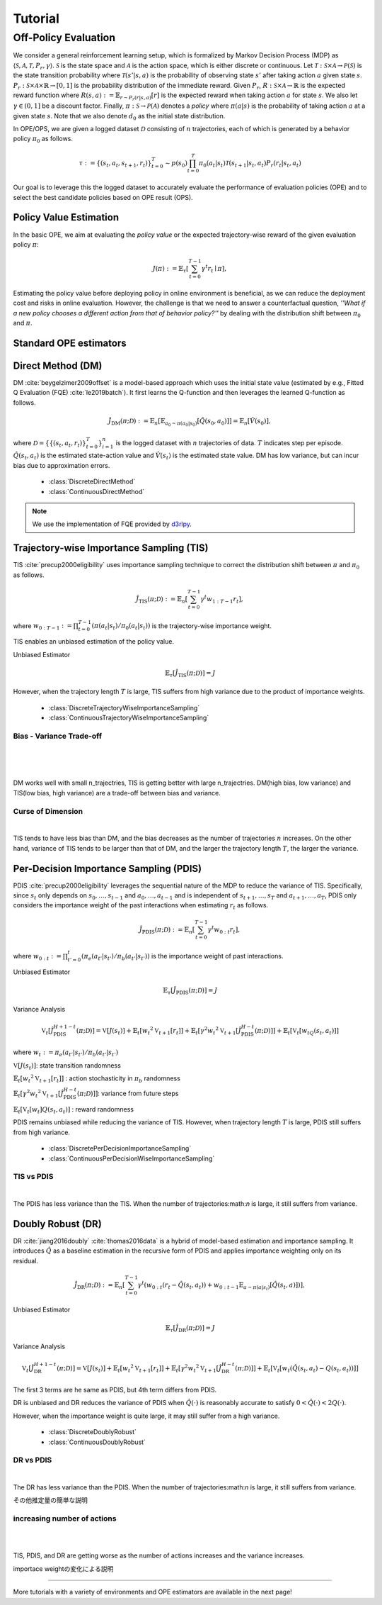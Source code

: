 Tutorial
==========

.. _overview_ope:

Off-Policy Evaluation
~~~~~~~~~~
We consider a general reinforcement learning setup, which is formalized by Markov Decision Process (MDP) as :math:`\langle \mathcal{S}, \mathcal{A}, \mathcal{T}, P_r, \gamma \rangle`.
:math:`\mathcal{S}` is the state space and :math:`\mathcal{A}` is the action space, which is either discrete or continuous.
Let :math:`\mathcal{T}: \mathcal{S} \times \mathcal{A} \rightarrow \mathcal{P}(\mathcal{S})` is the state transition probability where :math:`\mathcal{T}(s' | s,a)` is the probability of observing state :math:`s'` after taking action :math:`a` given state :math:`s`.
:math:`P_r: \mathcal{S} \times \mathcal{A} \times \mathbb{R} \rightarrow [0,1]` is the probability distribution of the immediate reward.
Given :math:`P_r`, :math:`R: \mathcal{S} \times \mathcal{A} \rightarrow \mathbb{R}` is the expected reward function where :math:`R(s,a) := \mathbb{E}_{r \sim P_r (r | s, a)}[r]` is the expected reward when taking action :math:`a` for state :math:`s`.
We also let :math:`\gamma \in (0,1]` be a discount factor. Finally, :math:`\pi: \mathcal{S} \rightarrow \mathcal{P}(\mathcal{A})` denotes a *policy* where :math:`\pi(a| s)` is the probability of taking action :math:`a` at a given state :math:`s`.
Note that we also denote :math:`d_0` as the initial state distribution.

.. card:: Problem Formulation
    :img-top: ../_static/images/ope_formulation.png
    :text-align: center

In OPE/OPS, we are given a logged dataset :math:`\mathcal{D}` consisting of :math:`n` trajectories, each of which is generated by a behavior policy :math:`\pi_0` as follows.

.. math::

    \tau := \{ (s_t, a_t, s_{t+1}, r_t) \}_{t=0}^{T} \sim p(s_0) \prod_{t=0}^{T} \pi_0(a_t | s_t) \mathcal{T}(s_{t+1} | s_t, a_t) P_r (r_t | s_t, a_t)

Our goal is to leverage this the logged dataset to accurately evaluate the performance of evaluation policies (OPE) and to select the best candidate policies based on OPE result (OPS).

.. _overview_basic_ope:

Policy Value Estimation
----------

In the basic OPE, we aim at evaluating the *policy value* or the expected trajectory-wise reward of the given evaluation policy :math:`\pi`:

.. math::

    J(\pi) := \mathbb{E}_{\tau} \left [ \sum_{t=0}^{T-1} \gamma^t r_{t} \mid \pi \right ],

Estimating the policy value before deploying policy in online environment is beneficial, as we can reduce the deployment cost and risks in online evaluation.
However, the challenge is that we need to answer a counterfactual question, *''What if a new policy chooses a different action from that of behavior policy?''*
by dealing with the distribution shift between :math:`\pi_0` and :math:`\pi`.

.. seealso::

    * :doc:`Supported OPE estimators <evaluation_implementation>` and :doc:`their API reference <_autosummary/ofrl.ope.basic_estimators_discrete>` 
    * (advanced) :doc:`Marginal OPE estimators <evaluation_implementation>`, and their :doc:`API reference <_autosummary/ofrl.ope.marginal_ope_discrete>`
    * :doc:`Quickstart <quickstart>` and :doc:`related tutorials <_autogallery/basic_ope/index>`


Standard OPE estimators
----------

.. _implementation_dm:

Direct Method (DM)
----------
DM :cite:`beygelzimer2009offset` is a model-based approach which uses the initial state value (estimated by e.g., Fitted Q Evaluation (FQE) :cite:`le2019batch`).
It first learns the Q-function and then leverages the learned Q-function as follows.

.. math::

    \hat{J}_{\mathrm{DM}} (\pi; \mathcal{D}) := \mathbb{E}_n [ \mathbb{E}_{a_0 \sim \pi(a_0 | s_0)} [\hat{Q}(s_0, a_0)] ] = \mathbb{E}_n [\hat{V}(s_0)],

where :math:`\mathcal{D}=\{\{(s_t, a_t, r_t)\}_{t=0}^T\}_{i=1}^n` is the logged dataset with :math:`n` trajectories of data.
:math:`T` indicates step per episode. :math:`\hat{Q}(s_t, a_t)` is the estimated state-action value and :math:`\hat{V}(s_t)` is the estimated state value.
DM has low variance, but can incur bias due to approximation errors.

    * :class:`DiscreteDirectMethod`
    * :class:`ContinuousDirectMethod`

.. note::

    We use the implementation of FQE provided by `d3rlpy <https://github.com/takuseno/d3rlpy>`_.

.. _implementation_tis:

Trajectory-wise Importance Sampling (TIS)
----------

TIS :cite:`precup2000eligibility` uses importance sampling technique to correct the distribution shift between :math:`\pi` and :math:`\pi_0` as follows.

.. math::

    \hat{J}_{\mathrm{TIS}} (\pi; \mathcal{D}) := \mathbb{E}_{n} \left[\sum_{t=0}^{T-1} \gamma^t w_{1:T-1} r_t \right],

where :math:`w_{0:T-1} := \prod_{t=0}^{T-1} (\pi(a_t | s_t) / \pi_0(a_t | s_t))` is the trajectory-wise importance weight.

TIS enables an unbiased estimation of the policy value. 

Unbiased Estimator

.. math::

    \mathbb{E}_{\tau}[\hat{J}_{\mathrm{TIS}} (\pi; \mathcal{D})] = J

.. dropdown:: proof

    .. math::

        \mathbb{E}_{\tau \sim q} \left[\sum_{t=0}^{T-1} \gamma^t w_{1:T-1} r_t \right] &= \mathbb{E}_{\tau \sim q}\left[\frac{\pi(a_1|s_1)\cdots \pi(a_{T-1}|s_{T-1})}
        {\pi_0(a_1|s_1)\cdots \pi_0(a_{T-1}|s_{T-1})} \sum_{t=0}^{T-1} \gamma^{t}r_t \right]\\
        &= \mathbb{E}_{\tau \sim q}\left[\frac{p(s_0)\pi(a_1|s_1)P_r(r_1|s_t, a_t)\mathcal{T}(s_{t+1}|s_t, a_t)\cdots \pi(a_{T-1}|s_{T-1})P_r(r_{T-1}|s_{T-1}, a_{T-1})}
        {p(s_0)\pi_0(a_1|s_1)P_r(r_1|s_t, a_t)\mathcal{T}(s_{t+1}|s_t, a_t)\cdots \pi_0(a_{T-1}|s_{T-1})P_r(r_{T-1}|s_{T-1}, a_{T-1})} \sum_{t=0}^{T-1} \gamma^{t}r_t\right]\\
        &= \mathbb{E}_{\tau \sim q}\left[\frac{p(\tau)}{q(\tau)}\sum_{t=0}^{T-1} \gamma^{t}r_t\right]\\
        &= \mathbb{E}_{\tau \sim p}\left[\sum_{t=0}^{T-1} \gamma^{t}r_t\right]\\

However, when the trajectory length :math:`T` is large, TIS suffers from high variance
due to the product of importance weights.

    
    * :class:`DiscreteTrajectoryWiseImportanceSampling`
    * :class:`ContinuousTrajectoryWiseImportanceSampling`


Bias - Variance Trade-off 
^^^^^

.. image:: ./images/bias_tis.png
    :scale: 45%
    :align: center

|

.. image:: ./images/variance_tis.png
    :scale: 45%
    :align: center

|

.. image:: ./images/mse_tis.png
    :scale: 45%
    :align: center

|

DM works well with small n_trajectries, TIS is getting better with large n_trajectries. 
DM(high bias, low variance) and TIS(low bias, high variance) are a trade-off between bias and variance.


Curse of Dimension
^^^^^^


.. image:: ./images/variance_trajectory_length.png
    :scale: 45%
    :align: center

|

TIS tends to have less bias than DM, and the bias decreases as the number of trajectories :math:`n` increases. On the other hand, variance of TIS tends to be larger than that of DM, and the larger the trajectory length :math:`T`, the larger the variance.

.. _implementation_pdis:

Per-Decision Importance Sampling (PDIS)
----------
PDIS :cite:`precup2000eligibility` leverages the sequential nature of the MDP to reduce the variance of TIS.
Specifically, since :math:`s_t` only depends on :math:`s_0, \ldots, s_{t-1}` and :math:`a_0, \ldots, a_{t-1}` and is independent of :math:`s_{t+1}, \ldots, s_{T}` and :math:`a_{t+1}, \ldots, a_{T}`,
PDIS only considers the importance weight of the past interactions when estimating :math:`r_t` as follows.

.. math::

    \hat{J}_{\mathrm{PDIS}} (\pi; \mathcal{D}) := \mathbb{E}_{n} \left[ \sum_{t=0}^{T-1} \gamma^t w_{0:t} r_t \right],

where :math:`w_{0:t} := \prod_{t'=0}^t (\pi_e(a_{t'} | s_{t'}) / \pi_b(a_{t'} | s_{t'}))` is the importance weight of past interactions.

Unbiased Estimator

.. math::

    \mathbb{E}_{\tau}[\hat{J}_{\mathrm{PDIS}} (\pi; \mathcal{D})] = J

.. dropdown:: proof

    .. math::

        \mathbb{E}_{\tau}[\hat{J}_{\mathrm{PDIS}} (\pi; \mathcal{D})]
        &= \mathbb{E}_{\tau \sim q}\left[\sum_{t=0}^{T-1}\frac{\pi(a_1|s_1)\cdots \pi(a_{t-1}|s_{t-1})}
        {\pi_0(a_1|s_1)\cdots \pi_0(a_{t-1}|s_{t-1})} \gamma^{t}r_t \right]\\
        &= \sum_{t=0}^{T-1} \mathbb{E}_{\tau \sim q} \left[ \frac{\pi(a_1|s_1)\cdots \pi(a_{t-1}|s_{t-1})}
        {\pi_0(a_1|s_1)\cdots \pi_0(a_{t-1}|s_{t-1})} \gamma^{t}r_t  \right] \\
        &= \sum_{t=0}^{T-1} \mathbb{E}_{\tau \sim q}\left[\frac{\pi(a_1|s_1)\cdots \pi(a_{t-1}|s_{t-1})}
        {\pi_0(a_1|s_1)\cdots \pi_0(a_{t-1}|s_{t-1})} \gamma^{t}r_t \right]
        \mathbb{E}\left[\frac{\pi(a_{t+1}|s_{t+1})\cdots \pi(a_{T-1}|s_{T-1})}
        {\pi_0(a_{t+1}|s_{t+1})\cdots \pi_0(a_{T-1}|s_{T-1})}\right]\\
        &= \mathbb{E}_{\tau \sim q}\left[\sum_{t=0}^{T-1}\frac{\pi(a_1|s_1)\cdots \pi(a_{T-1}|s_{T-1})}
        {\pi_0(a_1|s_1)\cdots \pi_0(a_{T-1}|s_{T-1})} \gamma^{t}r_t \right]\\
        &= \mathbb{E}_{\tau}[\hat{J}_{\mathrm{TIS}} (\pi; \mathcal{D})] \\
        &= J

Variance Analysis

.. math::

    \mathbb{V}_{t}[\hat{J}_{\mathrm{PDIS}}^{H+1-t}(\pi; \mathcal{D})] = \mathbb{V}[J(s_t)] + \mathbb{E}_t[{w_t}^2\mathbb{V}_{t+1}[r_t]] + \mathbb{E}_t[\gamma^2{w_t}^2\mathbb{V}_{t+1}[\hat{J}_{\mathrm{PDIS}}^{H-t}(\pi; \mathcal{D})]] + \mathbb{E}_t[\mathbb{V}_t[w_tQ(s_t, a_t)]]

where :math:`w_{t} := \pi_e(a_{t'} | s_{t'}) / \pi_b(a_{t'} | s_{t'})`

.. dropdown:: proof

    .. math::

        \mathbb{V}_{t}[\hat{J}_{\mathrm{PDIS}}^{H+1-t}(\pi; \mathcal{D})] = \mathbb{E}_{t}[(\hat{J)]
        
        
        
        
        =\mathbb{V}[J(s_t)] + \mathbb{E}_t[{w_t}^2\mathbb{V}_{t+1}[r_t]] + \mathbb{E}_t[\gamma^2{w_t}^2\mathbb{V}_{t+1}[\hat{J}_{\mathrm{PDIS}}^{H-t}(\pi; \mathcal{D})]] + \mathbb{E}_t[\mathbb{V}_t[w_t]Q(s_t, a_t)]

:math:`\mathbb{V}[J(s_t)]`: state transition randomness

:math:`\mathbb{E}_t[{w_t}^2\mathbb{V}_{t+1}[r_t]]` : action stochasticity in :math:`\pi_b` randomness

:math:`\mathbb{E}_t[\gamma^2{w_t}^2\mathbb{V}_{t+1}[\hat{J}_{\mathrm{PDIS}}^{H-t}(\pi; \mathcal{D})]]`: variance from future steps

:math:`\mathbb{E}_t[\mathbb{V}_t[w_t]Q(s_t, a_t)]` : reward randomness

PDIS remains unbiased while reducing the variance of TIS. However, when trajectory length :math:`T` is large, PDIS still suffers from high variance.

    * :class:`DiscretePerDecisionImportanceSampling`
    * :class:`ContinuousPerDecisionWiseImportanceSampling`


TIS vs PDIS
^^^^^^


.. image:: ./images/variance_pdis.png
    :scale: 45%
    :align: center

|

The PDIS has less variance than the TIS. When the number of trajectories:math:`n` is large, it still suffers from variance.


.. _implementation_dr:

Doubly Robust (DR)
----------
DR :cite:`jiang2016doubly` :cite:`thomas2016data` is a hybrid of model-based estimation and importance sampling.
It introduces :math:`\hat{Q}` as a baseline estimation in the recursive form of PDIS and applies importance weighting only on its residual.

.. math::

    \hat{J}_{\mathrm{DR}} (\pi; \mathcal{D})
    := \mathbb{E}_{n} \left[\sum_{t=0}^{T-1} \gamma^t (w_{0:t} (r_t - \hat{Q}(s_t, a_t)) + w_{0:t-1} \mathbb{E}_{a \sim \pi(a | s_t)}[\hat{Q}(s_t, a)])\right],

Unbiased Estimator

.. math::

    \mathbb{E}_{\tau}[\hat{J}_{\mathrm{DR}} (\pi; \mathcal{D})] = J

.. dropdown:: proof

    .. math::

        \mathbb{E}_{\tau}[\hat{J}_{\mathrm{DR}} (\pi; \mathcal{D})] &= \mathbb{E}_{\tau \sim p}\left[\sum_{t=0}^{T-1} \gamma^{t}r_t\right]\\
        &= \mathbb{E}_{\tau \sim q}\left[\frac{p(\tau)}{q(\tau)}\sum_{t=0}^{T-1} \gamma^{t}r_t\right]\\
        &= \mathbb{E}_{\tau \sim q}\left[\frac{p(s_0)\pi(a_1|s_1)P_r(r_1|s_t, a_t)\mathcal{T}(s_{t+1}|s_t, a_t)\cdots \pi(a_{T-1}|s_{T-1})P_r(r_{T-1}|s_{T-1}, a_{T-1})}
        {p(s_0)\pi_0(a_1|s_1)P_r(r_1|s_t, a_t)\mathcal{T}(s_{t+1}|s_t, a_t)\cdots \pi_0(a_{T-1}|s_{T-1})P_r(r_{T-1}|s_{T-1}, a_{T-1})} \sum_{t=0}^{T-1} \gamma^{t}r_t\right]\\
        &= \mathbb{E}_{\tau \sim q}\left[\frac{\pi(a_1|s_1)\cdots \pi(a_{T-1}|s_{T-1})}
        {\pi_0(a_1|s_1)\cdots \pi_0(a_{T-1}|s_{T-1})} \sum_{t=0}^{T-1} \gamma^{t}r_t \right]\\
        &= J

Variance Analysis

.. math::

    \mathbb{V}_{t}[\hat{J}_{\mathrm{DR}}^{H+1-t}(\pi; \mathcal{D})] = \mathbb{V}[J(s_t)] + \mathbb{E}_t\left[{w_t}^2\mathbb{V}_{t+1}[r_t]\right] + \mathbb{E}_t\left[\gamma^2{w_t}^2\mathbb{V}_{t+1}[\hat{J}_{\mathrm{DR}}^{H-t}(\pi; \mathcal{D})]\right] + \mathbb{E}_t\left[\mathbb{V}_t[w_t(\hat{Q}(s_t, a_t)-Q(s_t, a_t))]\right]

.. dropdown:: proof

    .. math::

        \mathbb{V}_{t}[\hat{J}_{\mathrm{DR}}^{H+1-t}(\pi; \mathcal{D})]&=\mathbb{E}_{t}[\hat{J}_{\mathrm{DR}}^{H+1-t}]-(\mathbb{E}_{t}[V(s_t)])^2\\
        &=\mathbb{E}_{t}\left[(\hat{V}(s_t)+w_t(r_t+\gamma J_{DR}^{H-t} - \hat{Q}(s_t, a_t)))^2\right]-\mathbb{E}_{t}[V(s_t)^2]+\mathbb{V}[V(s_t)]\\
        &=\mathbb{E}_{t}\left[(w_tQ(s_t, a_t)-w_t\hat{Q}(s_t, a_t)+\hat{V}(s_t)+w_t(r_t+\gamma J_{DR}^{H-t}-Q(s_t, a_t))^2)-V(s_t)^2\right]+\mathbb{V}_{t}[V(s_t)]\\
        &=\mathbb{E}_{t}\left[w_t(Q(s_t, a_t)-\hat{Q}(s_t, a_t))+\hat{V}(s_t)+w_t(r_t-R(s_t, a_t))+w_t\gamma (J_{DR}^{H-t} -\mathbb{E}_{t+1}[V(s_{t+1})])^2 -V(s_t)^2\right]+\mathbb{V}_{t}[V(s_t)]\\
        &=\mathbb{E}_{t}\left[\mathbb{E}_{t}\left[
        (-w_t(Q(s_t, a_t)-\hat{Q}(s_t, a_t))+\hat{V}(s_t))^2 - V(s_t)^2|s_t\right]\right]+\mathbb{E}_{t}\left[\mathbb{E}_{t+1}\left[w_{t}^2(r_t -R(s_t, a_t))^2\right]\right]\\
        &+\mathbb{V}_{t}[V(s_t)]+\mathbb{E}_{t}\left[\mathbb{E}_{t+1}\left[w_t\gamma(J_{DR}^{H-t}(s_t, a_t)-\mathbb{E}_{t+1}[V(s_{t+1})])^2\right]\right]\\
        &=\mathbb{V}[J(s_t)] + \mathbb{E}_t\left[{w_t}^2\mathbb{V}_{t+1}[r_t]\right] + \mathbb{E}_t\left[\gamma^2{w_t}^2\mathbb{V}_{t+1}[\hat{J}_{\mathrm{DR}}^{H-t}(\pi; \mathcal{D})]\right] + \mathbb{E}_t\left[\mathbb{V}_t[w_t(\hat{Q}(s_t, a_t)-Q(s_t, a_t))]\right]


The first 3 terms are he same as PDIS, but 4th term differs from PDIS.

DR is unbiased and DR reduces the variance of PDIS when :math:`\hat{Q}(\cdot)` is reasonably accurate to satisfy :math:`0 < \hat{Q}(\cdot) < 2 Q(\cdot)`. 

However, when the importance weight is quite large, it may still suffer from a high variance.

    * :class:`DiscreteDoublyRobust`
    * :class:`ContinuousDoublyRobust`


DR vs PDIS
^^^^^^


.. image:: ./images/variance_dr.png
    :scale: 45%
    :align: center

|

The DR has less variance than the PDIS. When the number of trajectories:math:`n` is large, it still suffers from variance. 



その他推定量の簡単な説明

increasing number of actions
^^^^^^


.. image:: ./images/variance_n_actions.png
    :scale: 45%
    :align: center

|

.. image:: ./images/mse_dr.png
    :scale: 45%
    :align: center

| 

TIS, PDIS, and DR are getting worse as the number of actions increases and the variance increases.


importace weightの変化による説明


~~~~~

More tutorials with a variety of environments and OPE estimators are available in the next page!

.. raw:: html

    <div class="white-space-5px"></div>

.. grid::

    .. grid-item::
        :columns: 2
        :margin: 0
        :padding: 0

        .. grid::
            :margin: 0

            .. grid-item-card::
                :link: installation
                :link-type: doc
                :shadow: none
                :margin: 0
                :padding: 0

                <<< Prev
                **Quickstart**

    .. grid-item::
        :columns: 8
        :margin: 0
        :padding: 0

    .. grid-item::
        :columns: 2
        :margin: 0
        :padding: 0

        .. grid::
            :margin: 0

            .. grid-item-card::
                :link: _autogallery/index
                :link-type: doc
                :shadow: none
                :margin: 0
                :padding: 0

                Next >>>
                **Tutorial**

            .. grid-item-card::
                :link: index
                :link-type: doc
                :shadow: none
                :margin: 0
                :padding: 0

                Next >>>
                **Documentation**


